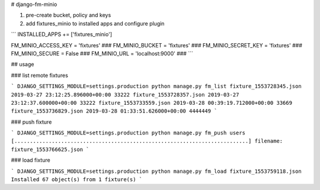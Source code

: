 # django-fm-minio

1. pre-create bucket, policy and keys
2. add fixtures_minio to installed apps and configure plugin

```
INSTALLED_APPS += ['fixtures_minio']

FM_MINIO_ACCESS_KEY = 'fixtures'  ###
FM_MINIO_BUCKET = 'fixtures'  ###
FM_MINIO_SECRET_KEY = 'fixtures'  ###
FM_MINIO_SECURE = False  ###
FM_MINIO_URL = 'localhost:9000'  ###
```

## usage

### list remote fixtures

```
DJANGO_SETTINGS_MODULE=settings.production python manage.py fm_list
fixture_1553728345.json 2019-03-27 23:12:25.896000+00:00 33222
fixture_1553728357.json 2019-03-27 23:12:37.600000+00:00 33222
fixture_1553733559.json 2019-03-28 00:39:19.712000+00:00 33669
fixture_1553736829.json 2019-03-28 01:33:51.626000+00:00 4444449
```

### push fixture

```
DJANGO_SETTINGS_MODULE=settings.production python manage.py fm_push users
[...........................................................................]
filename: fixture_1553766625.json
```

### load fixture

```
DJANGO_SETTINGS_MODULE=settings.production python manage.py fm_load fixture_1553759118.json
Installed 67 object(s) from 1 fixture(s)
```

